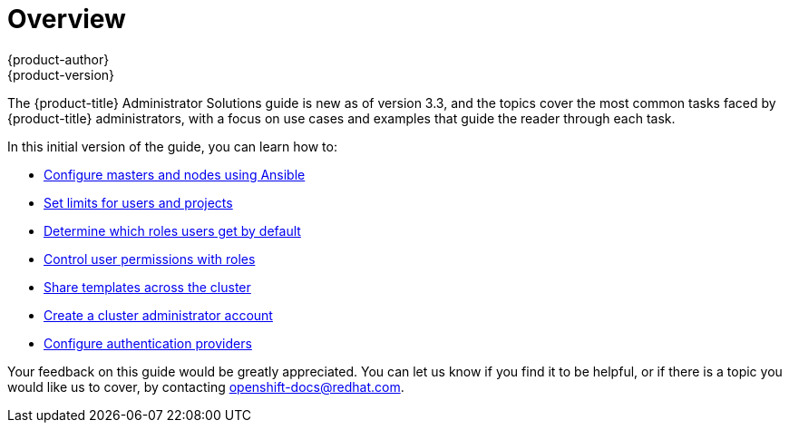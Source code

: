 = Overview
{product-author}
{product-version}
:data-uri:
:icons:
:experimental:

The {product-title} Administrator Solutions guide is new as of version 3.3, and the topics cover the most common tasks faced by {product-title} administrators, with a focus on use cases and examples that guide the reader through each task.

In this initial version of the guide, you can learn how to:

- xref:../admin_solutions/master_node_config.adoc#master-node-config-ansible[Configure masters and nodes using Ansible]
- xref:../admin_solutions/user_role_mgmt.adoc#limiting-and-monitoring-users-and-projects[Set limits for users and projects]
- xref:../admin_solutions/user_role_mgmt.adoc#determine-default-user-roles[Determine which roles users get by default]
- xref:../admin_solutions/user_role_mgmt.adoc#control-user-roles[Control user permissions with roles]
- xref:../admin_solutions/user_role_mgmt.adoc#share-templates-cluster[Share templates across the cluster]
- xref:../admin_solutions/user_role_mgmt.adoc#create-cluster-admin[Create a cluster administrator account]
- xref:../admin_solutions/authentication.adoc#admin-solutions-authentication[Configure authentication providers]

Your feedback on this guide would be greatly appreciated. You can let us know if you find it to be helpful, or if there is a topic you would like us to cover, by contacting openshift-docs@redhat.com.
